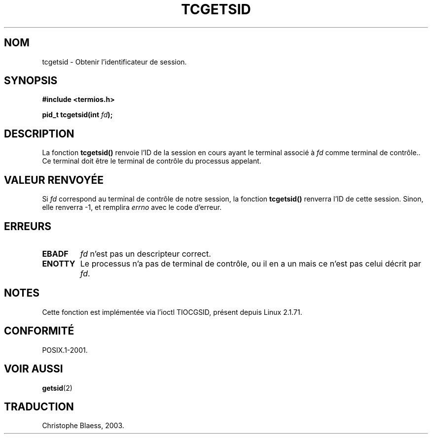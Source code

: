 .\" Copyright (C) 2002 Andries Brouwer <aeb@cwi.nl>
.\"
.\" Permission is granted to make and distribute verbatim copies of this
.\" manual provided the copyright notice and this permission notice are
.\" preserved on all copies.
.\"
.\" Permission is granted to copy and distribute modified versions of this
.\" manual under the conditions for verbatim copying, provided that the
.\" entire resulting derived work is distributed under the terms of a
.\" permission notice identical to this one
.\" 
.\" Since the Linux kernel and libraries are constantly changing, this
.\" manual page may be incorrect or out-of-date.  The author(s) assume no
.\" responsibility for errors or omissions, or for damages resulting from
.\" the use of the information contained herein.  The author(s) may not
.\" have taken the same level of care in the production of this manual,
.\" which is licensed free of charge, as they might when working
.\" professionally.
.\" 
.\" Formatted or processed versions of this manual, if unaccompanied by
.\" the source, must acknowledge the copyright and authors of this work.
.\" Traduction Christophe Blaess, <ccb@club-internet.fr>
.\" MàJ 21/07/2003 LDP-1.56
.TH TCGETSID 3 "21 juillet 2003" LDP "Manuel du programmeur Linux"
.SH NOM
tcgetsid \- Obtenir l'identificateur de session.
.SH SYNOPSIS
.sp
.BR "#include <termios.h>"
.sp
.BI "pid_t tcgetsid(int " fd );
.SH DESCRIPTION
La fonction
.B tcgetsid()
renvoie l'ID de la session en cours ayant le terminal associé
à
.I fd
comme terminal de contrôle..
Ce terminal doit être le terminal de contrôle du processus appelant.
.SH "VALEUR RENVOYÉE"
Si
.I fd
correspond au terminal de contrôle de notre session,
la fonction
.B tcgetsid()
renverra l'ID de cette session.
Sinon, elle renverra \-1, et remplira
.I errno
avec le code d'erreur.
.SH ERREURS
.TP
.B EBADF
.I fd
n'est pas un descripteur correct.
.TP
.B ENOTTY
Le processus n'a pas de terminal de contrôle, ou il en a un mais
ce n'est pas celui décrit par
.IR fd .
.SH NOTES
Cette fonction est implémentée via l'ioctl TIOCGSID, présent
depuis Linux 2.1.71.
.SH "CONFORMITÉ"
POSIX.1-2001.
.SH "VOIR AUSSI"
.BR getsid (2)
.SH TRADUCTION
Christophe Blaess, 2003.
